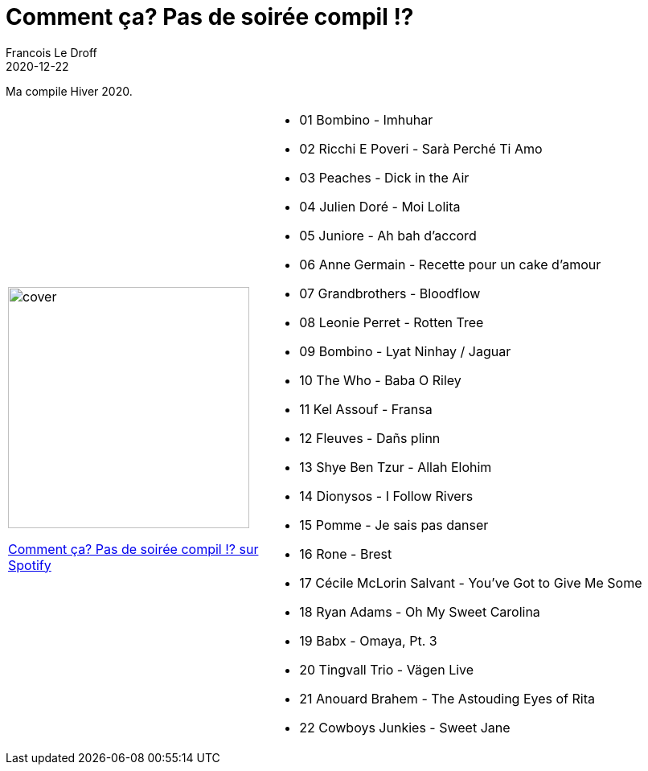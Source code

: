 =  Comment ça? Pas de soirée compil !?
Francois Le Droff
2020-12-22
:jbake-type: post
:jbake-tags:  Music, Compile
:jbake-status: published

Ma compile Hiver 2020.

[cols="3a,5a"]
|===
| image::/img/couv-comment_ca_pas_de_soiree_compil.jpg[cover,300]
link:https://open.spotify.com/playlist/7uwUyYe5iK9Ny4KTnvM9BK?si=8bcd7dab6f974219&nd=1[Comment ça? Pas de soirée compil !? sur Spotify]
|* 01 Bombino - Imhuhar
* 02 Ricchi E Poveri - Sarà Perché Ti Amo
* 03 Peaches - Dick in the Air
* 04 Julien Doré - Moi Lolita
* 05 Juniore - Ah bah d'accord
* 06 Anne Germain - Recette pour un cake d'amour
* 07 Grandbrothers - Bloodflow
* 08 Leonie Perret - Rotten Tree
* 09 Bombino - Lyat Ninhay / Jaguar
* 10 The Who - Baba O Riley
* 11 Kel Assouf - Fransa
* 12 Fleuves - Dañs plinn
* 13 Shye Ben Tzur - Allah Elohim
* 14 Dionysos - I Follow Rivers
* 15 Pomme - Je sais pas danser
* 16 Rone - Brest
* 17 Cécile McLorin Salvant - You've Got to Give Me Some
* 18 Ryan Adams - Oh My Sweet Carolina
* 19 Babx - Omaya, Pt. 3
* 20 Tingvall Trio - Vägen Live
* 21 Anouard Brahem - The Astouding Eyes of Rita
* 22 Cowboys Junkies - Sweet Jane

|===



